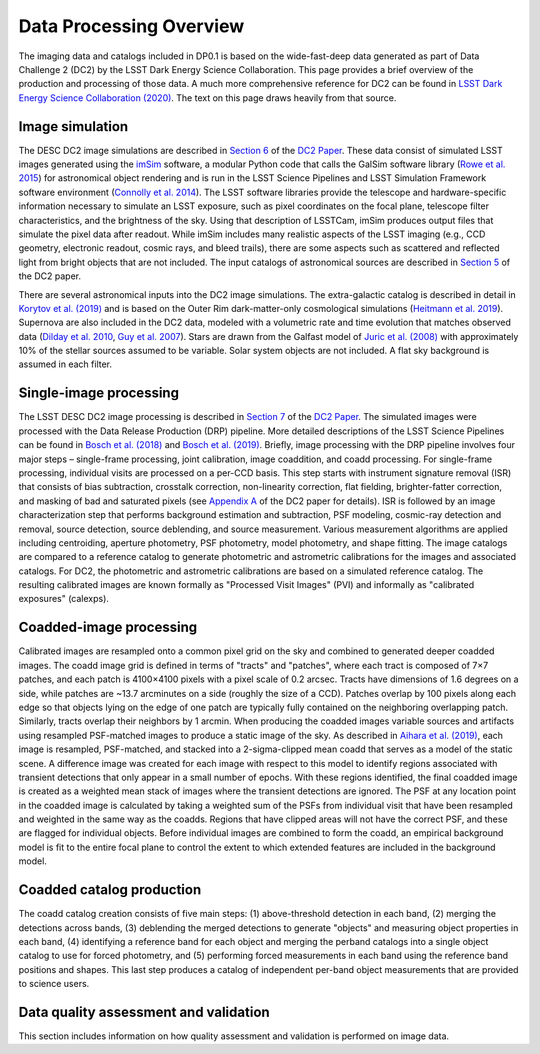 .. Review the README on instructions to contribute.
.. Static objects, such as figures, should be stored in the _static directory. Review the _static/README on instructions to contribute.
.. Do not remove the comments that describe each section. They are included to provide guidance to contributors.
.. Do not remove other content provided in the templates, such as a section. Instead, comment out the content and include comments to explain the situation. For example:
	- If a section within the template is not needed, comment out the section title and label reference. Do not delete the expected section title, reference or related comments provided from the template.
    - If a file cannot include a title (surrounded by ampersands (#)), comment out the title from the template and include a comment explaining why this is implemented (in addition to applying the ``title`` directive).

.. This is the label that can be used for cross referencing this file.
.. Recommended title label format is "Directory Name"-"Title Name"  -- Spaces should be replaced by hyphens.
.. _Data-Processing-Overview:
.. Each section should include a label for cross referencing to a given area.
.. Recommended format for all labels is "Title Name"-"Section Name" -- Spaces should be replaced by hyphens.
.. To reference a label that isn't associated with an reST object such as a title or figure, you must include the link and explicit title using the syntax :ref:`link text <label-name>`.
.. A warning will alert you of identical labels during the linkcheck process.

########################
Data Processing Overview
########################

.. This section should provide a brief, top-level description of the page.

The imaging data and catalogs included in DP0.1 is based on the wide-fast-deep data generated as part of Data Challenge 2 (DC2) by the LSST Dark Energy Science Collaboration. This page provides a brief overview of the production and processing of those data. A much more comprehensive reference for DC2 can be found in `LSST Dark Energy Science Collaboration (2020) <https://arxiv.org/pdf/2010.05926.pdf>`_. The text on this page draws heavily from that source.

.. _Data-Processing-Image-Simulation:

Image simulation
================

The DESC DC2 image simulations are described in `Section 6 <https://arxiv.org/pdf/2010.05926.pdf#page=19>`_ of the `DC2 Paper <https://arxiv.org/pdf/2010.05926.pdf>`_. These data consist of simulated LSST images generated using the `imSim <https://github.com/LSSTDESC/imSim>`_ software, a modular Python code that calls the GalSim software library (`Rowe et al. 2015 <https://arxiv.org/abs/1407.7676>`_) for astronomical object rendering and is run in the LSST Science Pipelines and LSST Simulation Framework software environment (`Connolly et al. 2014 <https://ui.adsabs.harvard.edu/abs/2014SPIE.9150E..14C>`_). The LSST software libraries provide the telescope and hardware-specific information necessary to simulate an LSST exposure, such as pixel coordinates on the focal plane, telescope filter characteristics, and the brightness of the sky. Using that description of LSSTCam, imSim produces output files that simulate the pixel data after readout. While imSim includes many realistic aspects of the LSST imaging (e.g., CCD geometry, electronic readout, cosmic rays, and bleed trails), there are some aspects such as scattered and reflected light from bright objects that are not included. The input catalogs of astronomical sources are described in `Section 5 <https://arxiv.org/pdf/2010.05926.pdf#page=13>`_ of the DC2 paper. 

There are several astronomical inputs into the DC2 image simulations. The extra-galactic catalog is described in detail in `Korytov et al. (2019) <https://arxiv.org/abs/1907.06530>`_ and is based on the Outer Rim dark-matter-only cosmological simulations (`Heitmann et al. 2019 <https://arxiv.org/abs/1904.11970>`_). Supernova are also included in the DC2 data, modeled with a volumetric rate and time evolution that matches observed data (`Dilday et al. 2010 <https://arxiv.org/abs/1001.4995>`_, `Guy et al. 2007 <https://arxiv.org/abs/astro-ph/0701828>`_). Stars are drawn from the Galfast model of `Juric et al. (2008) <https://arxiv.org/abs/astro-ph/0510520>`_ with approximately 10% of the stellar sources assumed to be variable.  Solar system objects are not included. A flat sky background is assumed in each filter.

.. _Data-Processing-Single-Image-Processing:

Single-image processing
=======================

The LSST DESC DC2 image processing is described in `Section 7 <https://arxiv.org/pdf/2010.05926.pdf#page=24>`_ of the `DC2 Paper <https://arxiv.org/pdf/2010.05926.pdf>`_. The simulated images were processed with the Data Release Production (DRP) pipeline. More detailed descriptions of the LSST Science Pipelines can be found in `Bosch et al. (2018) <https://arxiv.org/abs/1705.06766>`_ and `Bosch et al. (2019) <https://arxiv.org/abs/1812.03248>`_. Briefly, image processing with the DRP pipeline involves four major steps – single-frame processing, joint calibration, image coaddition, and coadd processing. For single-frame processing, individual visits are processed on a per-CCD basis. This step starts with instrument signature removal (ISR) that consists of bias subtraction, crosstalk correction, non-linearity correction, flat fielding, brighter-fatter correction, and masking of bad and saturated pixels (see `Appendix A <https://arxiv.org/pdf/2010.05926.pdf#page=38>`_ of the DC2 paper for details). ISR is followed by an image characterization step that performs background estimation and subtraction, PSF modeling, cosmic-ray detection and removal, source detection, source deblending, and source measurement. Various measurement algorithms are applied including centroiding, aperture photometry, PSF photometry, model photometry, and shape fitting. The image catalogs are compared to a reference catalog to generate photometric and astrometric calibrations for the images and associated catalogs. For DC2, the photometric and astrometric calibrations are based on a simulated reference catalog.  The resulting calibrated images are known formally as "Processed Visit Images" (PVI) and informally as "calibrated exposures" (calexps).

.. _Data-Processing-Coadded-Image-Processing:

Coadded-image processing
========================

Calibrated images are resampled onto a common pixel grid on the sky and combined to generated deeper coadded images.  
The coadd image grid is defined in terms of "tracts" and "patches", where each tract is composed of 7×7 patches, and each patch is 4100×4100 pixels with a pixel scale of 0.2 arcsec. 
Tracts have dimensions of 1.6 degrees on a side, while patches are ~13.7 arcminutes on a side (roughly the size of a CCD). 
Patches overlap by 100 pixels along each edge so that objects lying on the edge of one patch are typically fully contained on the neighboring overlapping patch. 
Similarly, tracts overlap their neighbors by 1 arcmin. 
When producing the coadded images  variable sources and artifacts using resampled PSF-matched images to produce a static image of the sky. 
As described in `Aihara et al. (2019) <https://arxiv.org/abs/1905.12221>`_, each image is resampled, PSF-matched, and stacked into a 2-sigma-clipped mean coadd that serves as a model of the static scene. 
A difference image was created for each image with respect to this model to identify regions associated with transient detections that only appear in a small number of epochs. 
With these regions identified, the final coadded image is created as a weighted mean stack of images where the transient detections are ignored. 
The PSF at any location point in the coadded image is calculated by taking a weighted sum of the PSFs from individual visit that have been resampled and weighted in the same way as the coadds. 
Regions that have clipped areas will not have the correct PSF, and these are flagged for individual objects.
Before individual images are combined to form the coadd, an empirical background model is fit to the entire focal plane to control the extent to which extended features are included in the background model.

.. _Data-Processing-Coadded-Catalogs:

Coadded catalog production
==========================

The coadd catalog creation consists of five main steps: (1) above-threshold detection in each band, (2) merging the detections across bands,
(3) deblending the merged detections to generate "objects" and measuring object properties in each band, (4) identifying a reference band for each object and merging the perband catalogs into a single object catalog to use for forced photometry, and
(5) performing forced measurements in each band using the reference band positions and shapes.
This last step produces a catalog of independent per-band object measurements that are provided to science users. 

Data quality assessment and validation
======================================

This section includes information on how quality assessment and validation is performed on image data.
